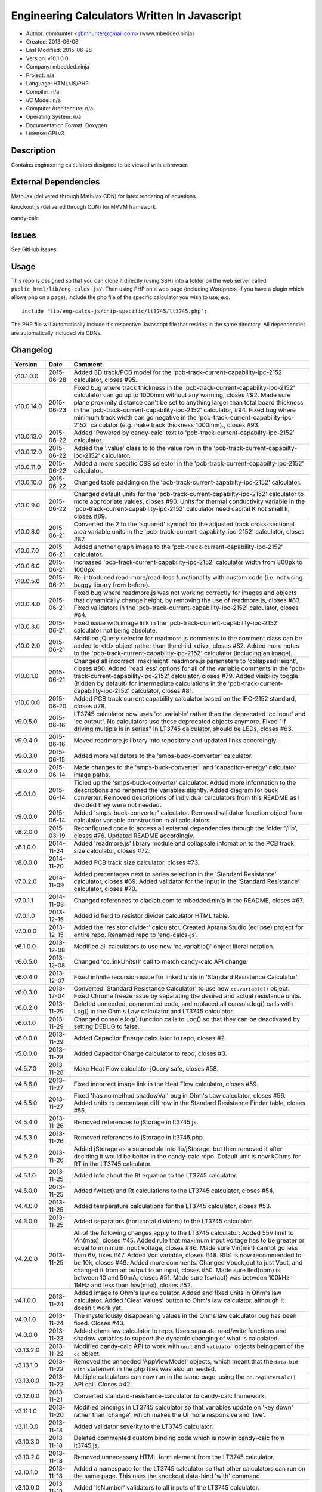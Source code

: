 =============================================
Engineering Calculators Written In Javascript
=============================================

- Author: gbmhunter <gbmhunter@gmail.com> (www.mbedded.ninja)
- Created: 2013-06-06
- Last Modified: 2015-06-28
- Version: v10.1.0.0
- Company: mbedded.ninja
- Project: n/a
- Language: HTML/JS/PHP
- Compiler: n/a
- uC Model: n/a
- Computer Architecture: n/a
- Operating System: n/a
- Documentation Format: Doxygen
- License: GPLv3

Description
===========

Contains engineering calculators designed to be viewed with a browser.

External Dependencies
=====================

MathJax (delivered through MathJax CDN) for latex rendering of equations.

knockout.js (delivered through CDN) for MVVM framework.

candy-calc 

Issues
======

See GitHub Issues.

Usage
=====

This repo is designed so that you can clone it directly (using SSH) into a folder on the web server called ``public_html/lib/eng-calcs-js/``. Then using PHP on a web page (including Wordpress, if you have a plugin which allows php on a page), include the php file of the specific calculator you wish to use, e.g.

::

	include 'lib/eng-calcs-js/chip-specific/lt3745/lt3745.php';
	
The PHP file will automatically include it's respective Javascript file that resides in the same directory. All dependencies are automatically included via CDNs.
	
Changelog
=========

========== ========== ==============================================================================
Version    Date       Comment
========== ========== ==============================================================================
v10.1.0.0  2015-06-28 Added 3D track/PCB model for the 'pcb-track-current-capability-ipc-2152' calculator, closes #95.
v10.0.14.0 2015-06-23 Fixed bug where track thickness in the 'pcb-track-current-capability-ipc-2152' calculator can go up to 1000mm without any warning, closes #92. Made sure plane proximity distance can't be set to anything larger than total board thickness in the 'pcb-track-current-capability-ipc-2152' calculator, #94. Fixed bug where minimum track width can go negative in the 'pcb-track-current-capability-ipc-2152' calculator (e.g. make track thickness 1000mm)., closes #93.
v10.0.13.0 2015-06-22 Added 'Powered by candy-calc' text to 'pcb-track-current-capabilty-ipc-2152' calculator.
v10.0.12.0 2015-06-22 Added the '.value' class to to the value row in the 'pcb-track-current-capabilty-ipc-2152' calculator.
v10.0.11.0 2015-06-22 Added a more specific CSS selector in the 'pcb-track-current-capabilty-ipc-2152' calculator. 
v10.0.10.0 2015-06-22 Changed table padding on the 'pcb-track-current-capabilty-ipc-2152' calculator.
v10.0.9.0  2015-06-22 Changed default units for the 'pcb-track-current-capabilty-ipc-2152' calculator to more appropriate values, closes #90. Units for thermal conductivity variable in the 'pcb-track-current-capability-ipc-2152' calculator need capital K not small k, closes #89.
v10.0.8.0  2015-06-21 Converted the 2 to the 'squared' symbol for the adjusted track cross-sectional area variable units in the 'pcb-track-current-capabilty-ipc-2152' calculator, closes #87.
v10.0.7.0  2015-06-21 Added another graph image to the 'pcb-track-current-capability-ipc-2152' calculator.
v10.0.6.0  2015-06-21 Increased 'pcb-track-current-capability-ipc-2152' calculator width from 800px to 1000px.
v10.0.5.0  2015-06-21 Re-introduced read-more/read-less functionality with custom code (i.e. not using buggy library from before).
v10.0.4.0  2015-06-21 Fixed bug where readmore.js was not working correctly for images and objects that dynamically change height, by removing the use of readmore.js, closes #83. Fixed validators in the 'pcb-track-current-capability-ipc-2152' calculator, closes #84.
v10.0.3.0  2015-06-21 Fixed issue with image link in the 'pcb-track-current-capability-ipc-2152' calculator not being absolute.
v10.0.2.0  2015-06-21 Modified jQuery selector for readmore.js comments to the comment class can be added to <td> object rather than the child <div>, closes #82. Added more notes to the 'pcb-track-current-capability-ipc-2152' calculator (including an image).
v10.0.1.0  2015-06-21 Changed all incorrect 'maxHeight' readmore.js parameters to 'collapsedHeight', closes #80. Added 'read less' options for all of the variable comments in the 'pcb-track-current-capability-ipc-2152' calculator, closes #79. Added visibility toggle (hidden by default) for intermediate calculations in the 'pcb-track-current-capability-ipc-2152' calculator, closes #81.
v10.0.0.0  2015-06-20 Added PCB track current capability calculator based on the IPC-2152 standard, closes #78.
v9.0.5.0   2015-06-16 LT3745 calculator now uses 'cc.variable' rather than the deprecated 'cc.input' and 'cc.output'. No calculators use these deprecated objects anymore. Fixed "If driving multiple is in series" In LT3745 calculator, should be LEDs, closes #63.
v9.0.4.0   2015-06-16 Moved readmore.js library into repository and updated links accordingly.
v9.0.3.0   2015-06-15 Added more validators to the 'smps-buck-converter' calculator.
v9.0.2.0   2015-06-14 Made changes to the 'smps-buck-converter', and 'capacitor-energy' calculator image paths.
v9.0.1.0   2015-06-14 Tidied up the 'smps-buck-converter' calculator. Added more information to the descriptions and renamed the variables slightly. Added diagram for buck converter. Removed descriptions of individual calculators from this README as I decided they were not needed.
v9.0.0.0   2015-06-14 Added 'smps-buck-converter' calculator. Removed validator function object from calculator variable construction in all calculators.
v8.2.0.0   2015-03-19 Reconfigured code to access all external dependencies through the folder '/lib', closes #76. Updated README accordingly.
v8.1.0.0   2014-11-24 Added 'readmore.js' library module and collapsale infomation to the PCB track size calculator, closes #72.
v8.0.0.0   2014-11-20 Added PCB track size calculator, closes #73.
v7.0.2.0   2014-11-09 Added percentages next to series selection in the 'Standard Resistance' calculator, closes #69. Added validator for the input in the 'Standard Resistance' calculator, closes #70.
v7.0.1.1   2014-11-08 Changed references to cladlab.com to mbedded.ninja in the README, closes #67.
v7.0.1.0   2013-12-15 Added id field to resistor divider calculator HTML table.
v7.0.0.0   2013-12-15 Added the 'resistor divider' calculator. Created Aptana Studio (eclipse) project for entire repo. Renamed repo to 'eng-calcs-js'.
v6.1.0.0   2013-12-08 Modified all calculators to use new 'cc.variable()' object literal notation.
v6.0.5.0   2013-12-08 Changed 'cc.linkUnits()' call to match candy-calc API change.
v6.0.4.0   2013-12-07 Fixed infinite recursion issue for linked units in 'Standard Resistance Calculator'.
v6.0.3.0   2013-12-04 Converted 'Standard Resistance Calculator' to use new ``cc.variable()`` object. Fixed Chrome freeze issue by separating the desired and actual resistance units.
v6.0.2.0   2013-11-29 Deleted unneeded, commented code, and replaced all console.log() calls with Log() in the Ohm's Law calculator and LT3745 calculator.
v6.0.1.0   2013-11-29 Changed console.log() function calls to Log() so that they can be deactivated by setting DEBUG to false.
v6.0.0.0   2013-11-29 Added Capacitor Energy calculator to repo, closes #2.
v5.0.0.0   2013-11-28 Added Capacitor Charge calculator to repo, closes #3.
v4.5.7.0   2013-11-28 Make Heat Flow calculator jQuery safe, closes #58.
v4.5.6.0   2013-11-27 Fixed incorrect image link in the Heat Flow calculator, closes #59.
v4.5.5.0   2013-11-27 Fixed 'has no method shadowVal' bug in Ohm's Law calculator, closes #56. Added units to percentage diff row in the Standard Resistance Finder table, closes #55.
v4.5.4.0   2013-11-26 Removed references to jStorage in lt3745.js.
v4.5.3.0   2013-11-26 Removed references to jStorage in lt3745.php.
v4.5.2.0   2013-11-26 Added jStorage as a submodule into lib/jStorage, but then removed it after deciding it would be better in the candy-calc repo. Default unit is now kOhms for RT in the LT3745 calculator.
v4.5.1.0   2013-11-25 Added info about the Rt equation to the LT3745 calculator.
v4.5.0.0   2013-11-25 Added fw(act) and Rt calculations to the LT3745 calculator, closes #54.
v4.4.0.0   2013-11-25 Added temperature calculations for the LT3745 calculator, closes #53.
v4.3.0.0   2013-11-25 Added separators (horizontal dividers) to the LT3745 calculator.
v4.2.0.0   2013-11-25 All of the following changes apply to the LT3745 calculator: Added 55V limit to Vin(max), closes #45. Added rule that maximum input voltage has to be greater or equal to minimum input voltage, closes #46. Made sure Vin(min) cannot go less than 6V, fixes #47. Added Vcc variable, closes #48. Rfb1 is now recommended to be 10k, closes #49. Added more comments. Changed Vbuck,out to just Vout, and changed it from an output to an input, closes #50. Made sure Iled(nom) is between 10 and 50mA, closes #51. Made sure fsw(act) was between 100kHz-1MHz and less than fsw(max), closes #52.
v4.1.0.0   2013-11-24 Added image to Ohm's law calculator. Added and fixed units in Ohm's law calculator. Added 'Clear Values' button to Ohm's law calculator, although it doesn't work yet.
v4.0.1.0   2013-11-24 The mysteriously disappearing values in the Ohms law calculator bug has been fixed. Closes #43.
v4.0.0.0   2013-11-23 Added ohms law calculator to repo. Uses separate read/write functions and shadow variables to support the dynamic changing of what is calculated.
v3.13.2.0  2013-11-22 Modified candy-calc API to work with ``unit`` and ``validator`` objects being part of the ``cc`` object.
v3.13.1.0  2013-11-22 Removed the unneeded 'AppViewModel' objects, which meant that the ``data-bid with`` statement in the php files was also unneeded.
v3.13.0.0  2013-11-22 Multiple calculators can now run in the same page, using the ``cc.registerCalc()`` API call. Closes #42.
v3.12.0.0  2013-11-21 Converted standard-resistance-calculator to candy-calc framework.
v3.11.1.0  2013-11-20 Modified bindings in LT3745 calculator so that variables update on 'key down' rather than 'change', which makes the UI more responsive and 'live'.
v3.11.0.0  2013-11-18 Added validator severity to the LT3745 calculator.
v3.10.3.0  2013-11-18 Deleted commented custom binding code which is now in candy-calc from lt3745.js. 
v3.10.2.0  2013-11-18 Removed unnecessary HTML form element from the LT3745 calculator. 
v3.10.1.0  2013-11-18 Added a namespace for the LT3745 calculator so that other calculators can run on the same page. This uses the knockout data-bind 'with' command.
v3.10.0.0  2013-11-18 Added 'IsNumber' validators to all inputs of the LT3745 calculator.
v3.9.0.0   2013-11-18 Replaced fugf with correct variable name. Added more comments to the LT3745 calculator.
v3.8.5.0   2013-11-18 Removed all commented calculator code which is now in candy-calc. Updated candy-calc API calls to match new cc namespace (using cc.input and cc.output).
v3.8.4.0   2013-11-14 Splitted the 'Minimum Inductance' equation in another attempt to allow more column room for the description.
v3.8.3.0   2013-11-14 Splitted the 'Minimum Output Capacitance' equation into two lines, and made the 'Minimum Inductance' equation smaller in another attempt to allow more column room for the description.
v3.8.2.0   2013-11-14 Made the 'Minimum Output Capacitance' equation on the LT3745 calculator smaller to allow more table column room for the description.
v3.8.1.0   2013-11-14 Moved all the 3d-party library/framework inclusions into candy-calc.
v3.8.0.0   2013-11-14 LT3745 calculator now calls candy-calc framework (code moved into candy-calc repo).
v3.7.7.0   2013-11-12 Replaced all occurrences of $ with jQuery.
v3.7.6.0   2013-11-12 Changed $ to jQuery to see if it will fix jQuery issues when running in Wordpress.
v3.7.5.0   2013-11-12 Modified incorrect conditional jQuery load.
v3.7.4.0   2013-11-12 Added check to see if jQuery has already been loaded before loading (conditional load) to avoid conflicts when running on Wordpress.
v3.7.3.0   2013-11-12 Added a forward-slash to the front of the candy-calc CSS path to see if it will fix the 'resource not found' error.
v3.7.2.0   2013-11-12 Moved more of the inline styles into the candy-calc repo.
v3.7.1.0   2013-11-11 Moved CSS code into candy-calc repo and added link to it from lt3445.php file. Aim is to eventually move all 'calculator framework' code into the candy-calc repo, while leaving Js-EngCalcs for actual calculator implementations.
v3.7.0.0   2013-11-11 Added glow to currently selected input box. Moved input/output background colour styling to CSS, and made input border reflect background colour.
v3.6.3.0   2013-11-11 Added validator array support for computed variables. Changed outputs from disabled to readonly, which still allows tooltips to be displayed.
v3.6.2.0   2013-11-11 Made tooltips red to look like errors. Tooltips now display errors message associated with failed validator. Had to create a new qTip everytime I wanted to change the text as the content text change code didn't work properly.
v3.6.1.0   2013-11-10 Upgraded the tooltip styling (made it black with rounded corners). Began working on validator array functionality, in where multiple validators can be added for a single calculator variable. These are then automatically ran everytime the variable changes, and the red/green status and tooltip updated accordingly.
v3.6.0.0   2013-11-10 Add qTip (jQuery tooltip library), and implemented basic tooltip functionality on non-valid inputs/outputs.
v3.5.6.0   2013-11-10 Fixed the too-large 'Comments' column by add all cells in this column to the 'comment' class, and then applying 'text-size: small' to this class using CSS.
v3.5.5.0   2013-11-10 Fixed too-small Latex equations in the LT3745 calculator by replacing the command \frac with \dfrac.
v3.5.4.2   2013-11-09 Fixed incorrect rendering of code in README.
v3.5.4.1   2013-11-09 Improved the usage section of the README, adding more detailed info on how to clone the repo onto a server, and then include a calculators PHP file.
v3.5.4.0   2013-11-09 Removed all spaces from standard resistance finder and heat flow calculator folder names.
v3.5.3.0   2013-11-08 Changed the table width from 90% width to 1000px because it was being rendered too small in the web page.
v3.5.2.0   2013-11-08 Replaced inline styles with class parameter and CSS class selectors at top of page for the LT3745 calculator.
v3.5.1.0   2013-11-08 Changed all variables to use the calc object in the LT3745 calculator.
v3.5.0.0   2013-11-07 Fixed calculator object code bugs in the LT3745 calculator. The calc object now works fine, making it easier to created input and calculated variables which bind to the markup. One issue remaining is that the validator function has to be assigned after the object is created, not as part of the constructor.
v3.4.4.0   2013-11-05 Working on a validator for computed variables, along with rounding capabilities.
v3.4.3.0   2013-11-05 Validator has now been applied to two observable variables. Have to work on computed variables next.
v3.4.2.0   2013-11-05 Validator is now implemented with a function assigned to the validator variable. Still only testing with one variable in the LT3745 calculator.
v3.4.1.0   2013-11-04 Improved custom binding for fsw(act) with automatic colour changes on invalid value.
v3.4.0.0   2013-11-04 Basic custom binding working for fsw(act). Full functionality has not yet been added.
v3.3.1.0   2013-11-04 Replaced object == null checks with initialisers into the ko.observable() function in the LT3745 calculator.
v3.3.0.0   2013-11-04 Added colour feedback (green is good, red is bad) for actual frequency variable in the LT3745 calculator.
v3.2.0.0   2013-11-03 Added comments column to calculator table, and populated some of the comment cells. Added 'brief' doxygen comments to lt3745.php and lt3745.js. Removed old code from a previous calculator in lt3745.js. Add style rule so that calculator is 90% of the width of the parent element.
v3.1.0.0   2013-11-02 Added more variables to the LT3745 calculator. Now finds maximum switching frequency, minimum output capacitance, minimum inductance, and minimum input capacitance.
v3.0.0.0   2013-11-01 Added calculator for LT3745 LED driver under chip-specific/lt3745. Calculates values for supporting passive components, based on equations given in the datasheet. Added relevant info to the datasheet.
v2.2.11.1  2013-10-07 Fixed restructured text table in README so that it displays correctly.
v2.2.11.0  2013-10-07 Set the debug flag to false.
v2.2.10.0  2013-10-07 Changes jQuery inclusion code again in attempt to fix conflict bug. This time uses window.onload().
v2.2.9.0   2013-10-07 Changed conditional jQuery inclusion code in attempt to fix conflict bug.
v2.2.8.0   2013-10-07 Added check for jQuery before it is loaded, to prevent it being loaded twice and causing conflicts.
v2.2.7.0   2013-10-07 Fixed NaN bug when desired resistance was above highest number in series, by adding the first number in the next order of magnitude to the end of the series arrays. Re-included jQuery, as I discovered it is needed for these scripts.
v2.2.6.0   2013-10-07 Removed jQuery include in standard resistance calculator, as not needed, and was causing issues with the Wordpress MegaMenu.
v2.2.5.2   2013-10-07 Added title block to php files. Added comments to php files.
v2.2.5.1   2013-10-07 Changed incorrect standard-resistance-calculator.c extension in title block to .js.
v2.2.5.0   2013-10-07 Set debug to false in the standard resistance calculator Javascript file.
v2.2.4.0   2013-10-07 Added backslashes to the start/end in the preg pattern, also escaped a forward slash. 
v2.2.3.0   2013-10-07 Formatted __FILE__ so remove leading public_html (and beforehand) parts to URL. 
v2.2.2.0   2013-10-07 Made standard resistor php file load JS script with realpath(dirname(__FILE__)), which should give the correct path no matter where php file is included from.
v2.2.1.0   2013-10-07 Removed defer keyword from Javascript file include in standard resistance calculator. Moved this include to below HTML code.
v2.2.0.1   2013-09-27 Added knockout.js to list of external dependencies in README.
v2.2.0.0   2013-09-27 Rewrote the standard resistance finder calculator to use the knockout.js MVVM framework.
v2.1.2.0   2013-09-26 Renamed another index.php to heat-flow.php.
v2.1.1.0   2013-09-26 Renamed index.php to standard-resistance-finder.php. Added info about the standard resistance calculator to README.
v2.1.0.0   2013-09-17 Standard resistance calculator now works for finding E12, E24, E48, E96 and E192 values. Reports closest match and percentage error.
v2.0.0.0   2013-09-16 Added standard resistance calculator. Just started working on it's code, got a table looking half-decent. All the JS code from the heat flow calculator present in file, using as a template.
v1.1.0.0   2013-06-12 Release version. Heat flow table working! Using MathJax to render latex client-side. Added image to folder. 
v1.0.7.0   2013-06-11	Heat flow table almost working, except value calc bug when adding then removing rows.
v1.0.6.0   2013-06-11	Heat flow table calculating totals correctly for all three variables.
v1.0.5.0   2013-06-10 Heat flow table adding TOTAL row with 2 or more thermal components.
v1.0.4.0   2013-06-09 Heat flow table copying row correctly using insertBefore().
v1.0.3.0   2013-06-09 Heat flow table meant to be adding copied row into middle of table, but throwing DOM exception.
v1.0.2.0   2013-06-08 Re-arranged table so adding new rows makes more sense. Fixed version number.
v1.0.1.1   2013-06-08 Changelog now in table format.
v1.0.1.0   2013-06-08 Heat flow calc can now add more rows.
v1.0.0.1   2013-06-06 Fixed two README section titles from having all capitals.
v1.0.0.0   2013-06-06 Initial commit.
========== ========== ==============================================================================